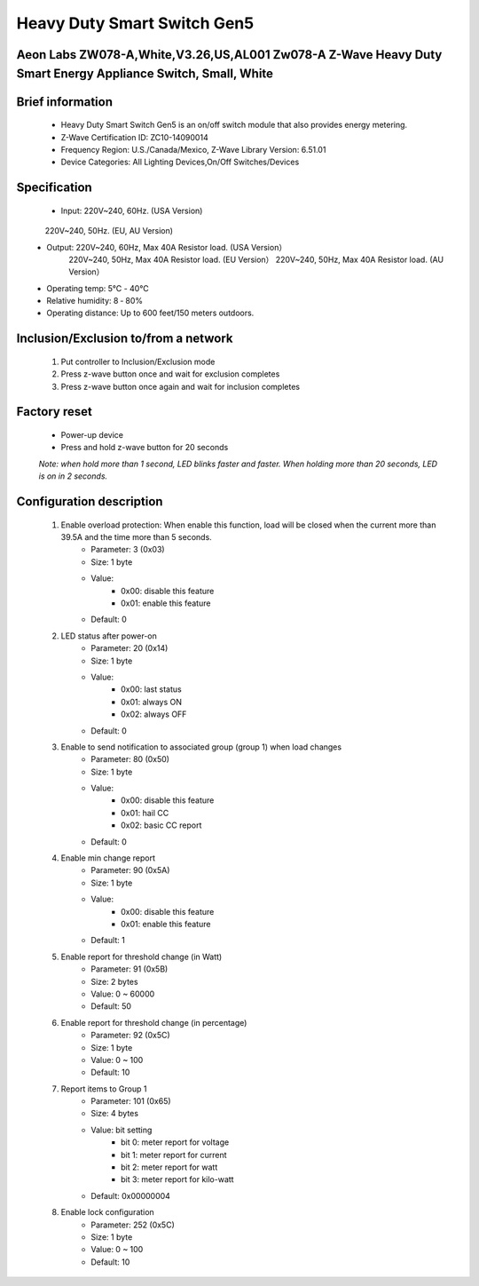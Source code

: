 Heavy Duty Smart Switch Gen5
------------------------------------------------------------------------
Aeon Labs ZW078-A,White,V3.26,US,AL001 Zw078-A Z-Wave Heavy Duty Smart Energy Appliance Switch, Small, White
~~~~~~~~~~~~~~~~~~~~~~~~~~~~~~~~~~~~~~~

	.. image:: ../../images/meter/aeotec_heavy_duty_gen5.jpg
	.. :align: left
	

Brief information
~~~~~~~~~~~~~~~~~~~~~~~~~
	- Heavy Duty Smart Switch Gen5 is an on/off switch module that also provides energy metering.
	- Z-Wave Certification ID: ZC10-14090014
	- Frequency Region: U.S./Canada/Mexico, Z-Wave Library Version: 6.51.01
	- Device Categories: All Lighting Devices,On/Off Switches/Devices

Specification
~~~~~~~~~~~~~~~~~~~~~~
	- Input: 220V~240, 60Hz. (USA Version)
             220V~240, 50Hz. (EU, AU Version)
	- Output: 220V~240, 60Hz, Max 40A Resistor load. (USA Version）
			  220V~240, 50Hz, Max 40A Resistor load. (EU Version）
			  220V~240, 50Hz, Max 40A Resistor load. (AU Version）
	- Operating temp: 5℃ - 40℃
	- Relative humidity: 8 ‐ 80%
	- Operating distance: Up to 600 feet/150 meters outdoors.

Inclusion/Exclusion to/from a network
~~~~~~~~~~~~~~~~~~~~~~~
	#. Put controller to Inclusion/Exclusion mode
	#. Press z-wave button once and wait for exclusion completes
	#. Press z-wave button once again and wait for inclusion completes
	
		
	.. image:: ../../images/meter/aeotec_heavy_duty_gen5_i.jpg
	.. :align: left
	
Factory reset
~~~~~~~~~~~~~~~~~~~~~~~~~~
	- Power-up device
	- Press and hold z-wave button for 20 seconds
	*Note: when hold more than 1 second, LED blinks faster and faster. When holding more than 20 seconds, LED is on in 2 seconds.*
	

Configuration description
~~~~~~~~~~~~~~~~~~~~~~~~~~
	#. Enable overload protection: When enable this function, load will be closed when the current more than 39.5A and the time more than 5 seconds. 
		- Parameter: 3 (0x03)
		- Size: 1 byte
		- Value: 
			+ 0x00: disable this feature
			+ 0x01: enable this feature
		- Default: 0
		
	#. LED status after power-on
		- Parameter: 20 (0x14)
		- Size: 1 byte
		- Value: 
			+ 0x00: last status
			+ 0x01: always ON
			+ 0x02: always OFF
		- Default: 0
		
	#. Enable to send notification to associated group (group 1) when load changes
		- Parameter: 80 (0x50)
		- Size: 1 byte
		- Value: 
			+ 0x00: disable this feature
			+ 0x01: hail CC
			+ 0x02: basic CC report
		- Default: 0
	
	#. Enable min change report
		- Parameter: 90 (0x5A)
		- Size: 1 byte
		- Value: 
			+ 0x00: disable this feature
			+ 0x01: enable this feature
		- Default: 1
		
	#. Enable report for threshold change (in Watt)	
		- Parameter: 91 (0x5B)
		- Size: 2 bytes
		- Value: 0 ~ 60000
		- Default: 50
		
	#. Enable report for threshold change (in percentage)
		- Parameter: 92 (0x5C)
		- Size: 1 byte
		- Value: 0 ~ 100
		- Default: 10
	
	#. Report items to Group 1
		- Parameter: 101 (0x65)
		- Size: 4 bytes
		- Value: bit setting
			+ bit 0: meter report for voltage
			+ bit 1: meter report for current
			+ bit 2: meter report for watt
			+ bit 3: meter report for kilo-watt
		- Default: 0x00000004

	#. Enable lock configuration
		- Parameter: 252 (0x5C)
		- Size: 1 byte
		- Value: 0 ~ 100
		- Default: 10


